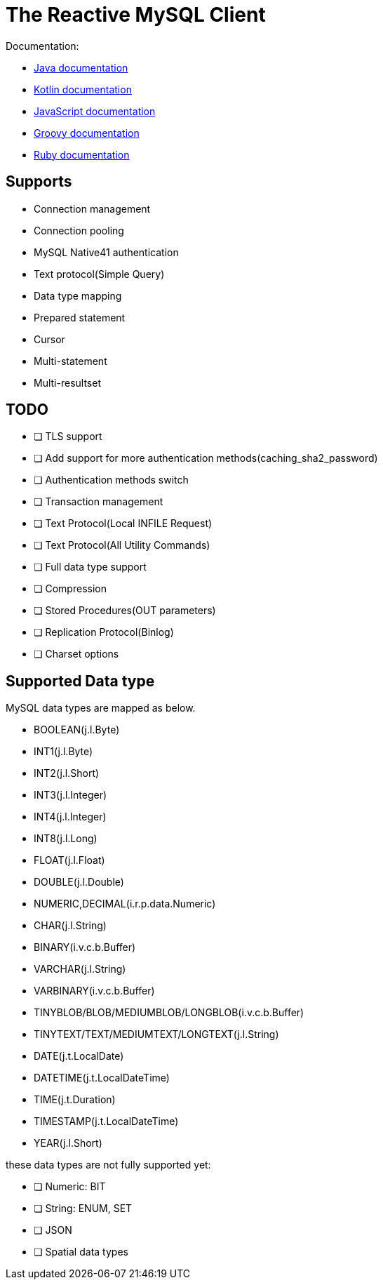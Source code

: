 = The Reactive MySQL Client

Documentation:

- https://vertx.io/docs/vertx-mysql-client/java/[Java documentation]
- https://vertx.io/docs/vertx-mysql-client/kotlin/[Kotlin documentation]
- https://vertx.io/docs/vertx-mysql-client/js/[JavaScript documentation]
- https://vertx.io/docs/vertx-mysql-client/groovy/[Groovy documentation]
- https://vertx.io/docs/vertx-mysql-client/ruby/[Ruby documentation]

== Supports

- Connection management
- Connection pooling
- MySQL Native41 authentication
- Text protocol(Simple Query)
- Data type mapping
- Prepared statement
- Cursor
- Multi-statement
- Multi-resultset

== TODO

* [ ] TLS support
* [ ] Add support for more authentication methods(caching_sha2_password)
* [ ] Authentication methods switch
* [ ] Transaction management
* [ ] Text Protocol(Local INFILE Request)
* [ ] Text Protocol(All Utility Commands)
* [ ] Full data type support
* [ ] Compression
* [ ] Stored Procedures(OUT parameters)
* [ ] Replication Protocol(Binlog)
* [ ] Charset options

== Supported Data type

MySQL data types are mapped as below.

- BOOLEAN(j.l.Byte)
- INT1(j.l.Byte)
- INT2(j.l.Short)
- INT3(j.l.Integer)
- INT4(j.l.Integer)
- INT8(j.l.Long)
- FLOAT(j.l.Float)
- DOUBLE(j.l.Double)
- NUMERIC,DECIMAL(i.r.p.data.Numeric)
- CHAR(j.l.String)
- BINARY(i.v.c.b.Buffer)
- VARCHAR(j.l.String)
- VARBINARY(i.v.c.b.Buffer)
- TINYBLOB/BLOB/MEDIUMBLOB/LONGBLOB(i.v.c.b.Buffer)
- TINYTEXT/TEXT/MEDIUMTEXT/LONGTEXT(j.l.String)
- DATE(j.t.LocalDate)
- DATETIME(j.t.LocalDateTime)
- TIME(j.t.Duration)
- TIMESTAMP(j.t.LocalDateTime)
- YEAR(j.l.Short)

these data types are not fully supported yet:

* [ ] Numeric: BIT
* [ ] String: ENUM, SET
* [ ] JSON
* [ ] Spatial data types
